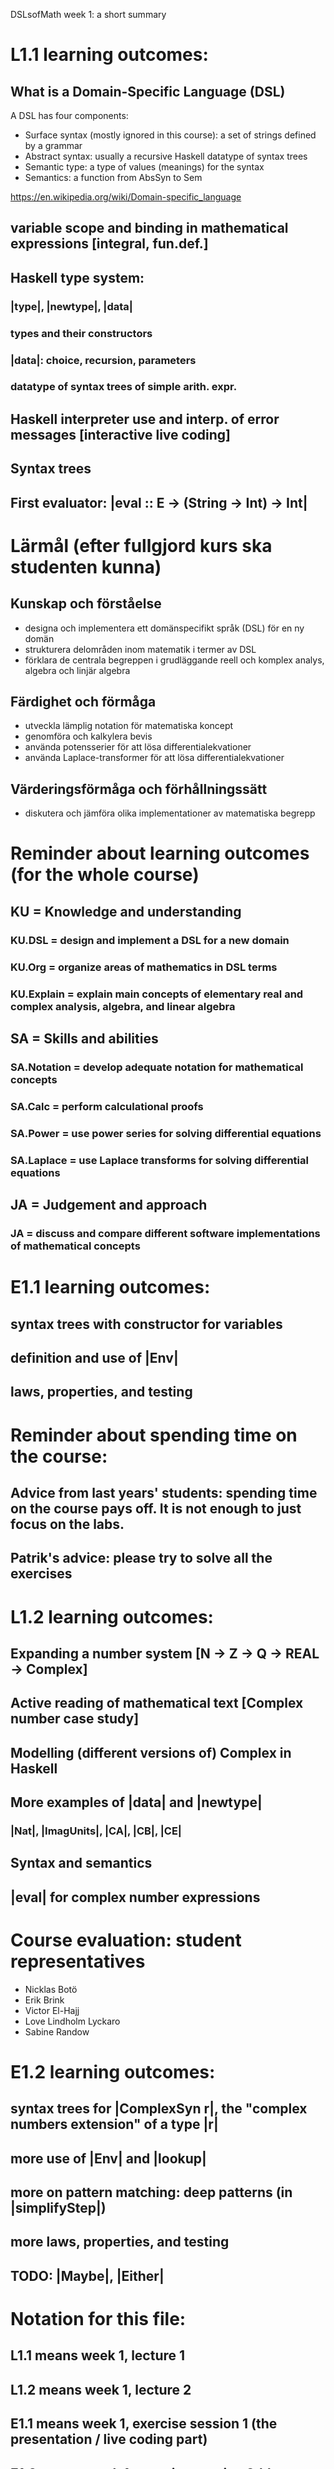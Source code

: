 DSLsofMath week 1: a short summary

* L1.1 learning outcomes:
** What is a Domain-Specific Language (DSL)
A DSL has four components:
+ Surface syntax (mostly ignored in this course): a set of strings defined by a grammar
+ Abstract syntax: usually a recursive Haskell datatype of syntax trees
+ Semantic type: a type of values (meanings) for the syntax
+ Semantics: a function from AbsSyn to Sem
https://en.wikipedia.org/wiki/Domain-specific_language
** variable scope and binding in mathematical expressions [integral, fun.def.]
** Haskell type system:
*** |type|, |newtype|, |data|
*** types and their constructors
*** |data|: choice, recursion, parameters
*** datatype of syntax trees of simple arith. expr.
** Haskell interpreter use and interp. of error messages [interactive live coding]
** Syntax trees
** First evaluator: |eval :: E -> (String -> Int) -> Int|
* Lärmål (efter fullgjord kurs ska studenten kunna)
** Kunskap och förståelse
+ designa och implementera ett domänspecifikt språk (DSL) för en ny domän
+ strukturera delområden inom matematik i termer av DSL
+ förklara de centrala begreppen i grudläggande reell och komplex analys, algebra och linjär algebra
** Färdighet och förmåga
+ utveckla lämplig notation för matematiska koncept
+ genomföra och kalkylera bevis
+ använda potensserier för att lösa differentialekvationer
+ använda Laplace-transformer för att lösa differentialekvationer
** Värderingsförmåga och förhållningssätt
+ diskutera och jämföra olika implementationer av matematiska begrepp
* Reminder about learning outcomes (for the whole course)
** KU = Knowledge and understanding
*** KU.DSL      = design and implement a DSL for a new domain
*** KU.Org      = organize areas of mathematics in DSL terms
*** KU.Explain  = explain main concepts of elementary real and complex analysis, algebra, and linear algebra
** SA = Skills and abilities
*** SA.Notation = develop adequate notation for mathematical concepts
*** SA.Calc     = perform calculational proofs
*** SA.Power    = use power series for solving differential equations
*** SA.Laplace  = use Laplace transforms for solving differential equations
** JA = Judgement and approach
*** JA = discuss and compare different software implementations of mathematical concepts
* E1.1 learning outcomes:
** syntax trees with constructor for variables
** definition and use of |Env|
** laws, properties, and testing
* Reminder about spending time on the course:
** Advice from last years' students: spending time on the course pays off. It is not enough to just focus on the labs.
** Patrik's advice: please try to solve all the exercises
* L1.2 learning outcomes:
** Expanding a number system [N -> Z -> Q -> REAL -> Complex]
** Active reading of mathematical text [Complex number case study]
** Modelling (different versions of) Complex in Haskell
** More examples of |data| and |newtype|
*** |Nat|, |ImagUnits|, |CA|, |CB|, |CE|
** Syntax and semantics
** |eval| for complex number expressions
* Course evaluation: student representatives
+ Nicklas Botö
+ Erik Brink
+ Victor El-Hajj
+ Love Lindholm Lyckaro
+ Sabine Randow
* E1.2 learning outcomes:
** syntax trees for |ComplexSyn r|, the "complex numbers extension" of a type |r|
** more use of |Env| and |lookup|
** more on pattern matching: deep patterns (in |simplifyStep|)
** more laws, properties, and testing
** TODO: |Maybe|, |Either|
* Notation for this file:
** L1.1 means week 1, lecture 1
** L1.2 means week 1, lecture 2
** E1.1 means week 1, exercise session 1 (the presentation / live coding part)
** E1.2 means week 1, exercise session 2 (the presentation / live coding part)
** The format of the file is Emacs Org-mode
